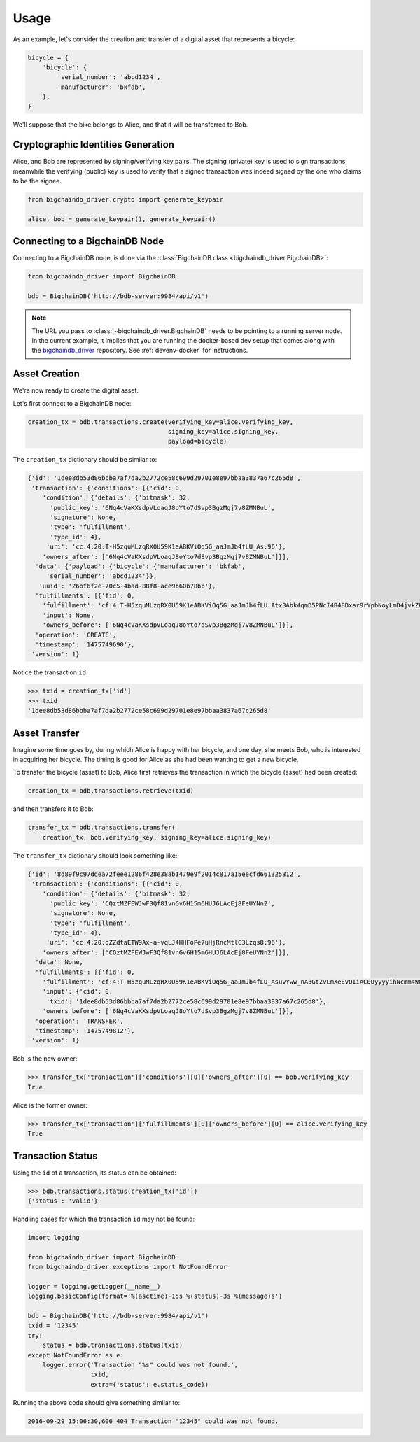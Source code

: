 =====
Usage
=====

As an example, let's consider the creation and transfer of a digital asset that
represents a bicycle:

.. code-block:: python
    
    bicycle = {
        'bicycle': {
            'serial_number': 'abcd1234',
            'manufacturer': 'bkfab',
        },
    }

We'll suppose that the bike belongs to Alice, and that it will be transferred
to Bob.


Cryptographic Identities Generation
-----------------------------------
Alice, and Bob are represented by signing/verifying key pairs. The signing
(private) key is used to sign transactions, meanwhile the verifying (public)
key is used to verify that a signed transaction was indeed signed by the one
who claims to be the signee. 

.. code-block:: python

    from bigchaindb_driver.crypto import generate_keypair

    alice, bob = generate_keypair(), generate_keypair()


Connecting to a BigchainDB Node
-------------------------------
Connecting to a BigchainDB node, is done via the
:class:`BigchainDB class <bigchaindb_driver.BigchainDB>`:

.. code-block:: python

    from bigchaindb_driver import BigchainDB

    bdb = BigchainDB('http://bdb-server:9984/api/v1')

.. note:: The URL you pass to :class:`~bigchaindb_driver.BigchainDB` needs to
    be pointing to a running server node. In the current example, it implies
    that you are running the docker-based dev setup that comes along with the
    `bigchaindb_driver`_ repository. See :ref:`devenv-docker` for instructions.

Asset Creation
--------------
We're now ready to create the digital asset.

Let's first connect to a BigchainDB node:

.. code-block:: python

    creation_tx = bdb.transactions.create(verifying_key=alice.verifying_key,
                                          signing_key=alice.signing_key,
                                          payload=bicycle)

The ``creation_tx`` dictionary should be similar to:

.. code-block:: bash

    {'id': '1dee8db53d86bbba7af7da2b2772ce58c699d29701e8e97bbaa3837a67c265d8',
     'transaction': {'conditions': [{'cid': 0,
        'condition': {'details': {'bitmask': 32,
          'public_key': '6Nq4cVaKXsdpVLoaqJ8oYto7dSvp3BgzMgj7v8ZMNBuL',
          'signature': None,
          'type': 'fulfillment',
          'type_id': 4},
         'uri': 'cc:4:20:T-H5zquMLzqRX0U59K1eABKViOq5G_aaJmJb4fLU_As:96'},
        'owners_after': ['6Nq4cVaKXsdpVLoaqJ8oYto7dSvp3BgzMgj7v8ZMNBuL']}],
      'data': {'payload': {'bicycle': {'manufacturer': 'bkfab',
         'serial_number': 'abcd1234'}},
       'uuid': '26bf6f2e-70c5-4bad-88f8-ace9b60b78bb'},
      'fulfillments': [{'fid': 0,
        'fulfillment': 'cf:4:T-H5zquMLzqRX0U59K1eABKViOq5G_aaJmJb4fLU_Atx3Abk4qmD5PNcI4R48Dxar9rYpbNoyLmD4jvkZK-x6XVQcEaIZKVmuLIxEpwbHuuuEBfPMk32Fl6vMo8zk2AF',
        'input': None,
        'owners_before': ['6Nq4cVaKXsdpVLoaqJ8oYto7dSvp3BgzMgj7v8ZMNBuL']}],
      'operation': 'CREATE',
      'timestamp': '1475749690'},
     'version': 1}

Notice the transaction ``id``:

.. code-block:: python
 
    >>> txid = creation_tx['id']
    >>> txid
    '1dee8db53d86bbba7af7da2b2772ce58c699d29701e8e97bbaa3837a67c265d8'


Asset Transfer
--------------
Imagine some time goes by, during which Alice is happy with her bicycle, and
one day, she meets Bob, who is interested in acquiring her bicycle. The timing
is good for Alice as she had been wanting to get a new bicycle.

To transfer the bicycle (asset) to Bob, Alice first retrieves the transaction
in which the bicycle (asset) had been created:

.. code-block:: python

    creation_tx = bdb.transactions.retrieve(txid)

and then transfers it to Bob:

.. code-block:: python
    
    transfer_tx = bdb.transactions.transfer(
        creation_tx, bob.verifying_key, signing_key=alice.signing_key)

The ``transfer_tx`` dictionary should look something like:

.. code-block:: bash

    {'id': '8d89f9c97ddea72feee1286f428e38ab1479e9f2014c817a15eecfd661325312',
     'transaction': {'conditions': [{'cid': 0,
        'condition': {'details': {'bitmask': 32,
          'public_key': 'CQztMZFEWJwF3Qf81vnGv6H15m6HUJ6LAcEj8FeUYNn2',
          'signature': None,
          'type': 'fulfillment',
          'type_id': 4},
         'uri': 'cc:4:20:qZZdtaETW9Ax-a-vqLJ4HHFoPe7uHjRncMtlC3Lzqs8:96'},
        'owners_after': ['CQztMZFEWJwF3Qf81vnGv6H15m6HUJ6LAcEj8FeUYNn2']}],
      'data': None,
      'fulfillments': [{'fid': 0,
        'fulfillment': 'cf:4:T-H5zquMLzqRX0U59K1eABKViOq5G_aaJmJb4fLU_AsuvYww_nA3GtZvLmXeEvOIiAC0UyyyyihNcmm4WGKK7ot-i-ychkR5NpfIzxVOOXzrM14chmMJoi9W-QGW5woG',
        'input': {'cid': 0,
         'txid': '1dee8db53d86bbba7af7da2b2772ce58c699d29701e8e97bbaa3837a67c265d8'},
        'owners_before': ['6Nq4cVaKXsdpVLoaqJ8oYto7dSvp3BgzMgj7v8ZMNBuL']}],
      'operation': 'TRANSFER',
      'timestamp': '1475749812'},
     'version': 1}

Bob is the new owner: 

.. code-block:: python

    >>> transfer_tx['transaction']['conditions'][0]['owners_after'][0] == bob.verifying_key
    True

Alice is the former owner:

.. code-block:: python

    >>> transfer_tx['transaction']['fulfillments'][0]['owners_before'][0] == alice.verifying_key
    True


Transaction Status
------------------
Using the ``id`` of a transaction, its status can be obtained:

.. code-block:: python

    >>> bdb.transactions.status(creation_tx['id'])
    {'status': 'valid'}

Handling cases for which the transaction ``id`` may not be found:

.. code-block:: python

    import logging

    from bigchaindb_driver import BigchainDB
    from bigchaindb_driver.exceptions import NotFoundError

    logger = logging.getLogger(__name__)
    logging.basicConfig(format='%(asctime)-15s %(status)-3s %(message)s')

    bdb = BigchainDB('http://bdb-server:9984/api/v1')
    txid = '12345'
    try:
        status = bdb.transactions.status(txid)
    except NotFoundError as e:
        logger.error('Transaction "%s" could was not found.',
                     txid,
                     extra={'status': e.status_code})

Running the above code should give something similar to:

.. code-block:: bash

    2016-09-29 15:06:30,606 404 Transaction "12345" could was not found.


.. _bigchaindb_driver: https://github.com/bigchaindb/bigchaindb-driver
